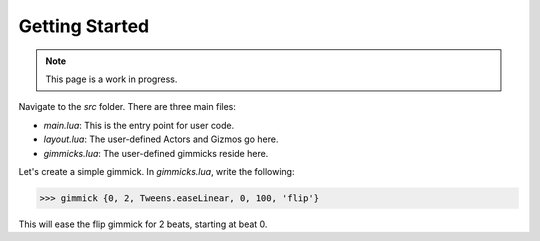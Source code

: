 Getting Started
===============

.. note::

   This page is a work in progress.

Navigate to the `src` folder. There are three main files:

- `main.lua`: This is the entry point for user code.  
- `layout.lua`: The user-defined Actors and Gizmos go here.  
- `gimmicks.lua`: The user-defined gimmicks reside here.

Let's create a simple gimmick. In `gimmicks.lua`, write the following:

>>> gimmick {0, 2, Tweens.easeLinear, 0, 100, 'flip'}

This will ease the flip gimmick for 2 beats, starting at beat 0.
